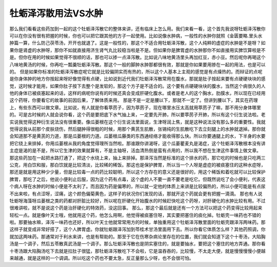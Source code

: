 牡蛎泽泻散用法VS水肿
======================

那么我们看看这些药加到一起的这个牡蛎泽泻散它的整体来讲，还有临床上怎么用。我们来看一看，这个首先我说呀牡蛎泽泻散你可以在你没有很有把握的时候，你也可以把它跟其他的方子一起使用。比如说像水肿病，一般性的水肿你就照《金匮要略.里头水肿篇一算，什么防己茯苓汤，开开也就退了。这是一般性的，那这个不适合用牡蛎泽泻散，这个人纯粹的虚症的水肿是不是呀？如果你是肾虚的水肿呀，那你不如就直接用济生肾气丸比较稳当啦是不是。但如果你是脾胃虚的水肿那你不如直接用实脾饮算啦是不是。但你在用的时候如果觉得不很顺的话，那也可以掺一点泽泻散。比如说八味地黄汤里头再加红豆，赤小豆。然后呢你再喝这个八味地黄汤的时候，你再吃一瓢羹牡蛎泽泻散。那这个一般的脚肿水肿那都很有效，那就是你如果要用掺在一起的用法，也是可以的。
但是如果你标准的牡蛎泽泻散症呢它就是比较偏阴实而有热的，所以这个人基本上主观的感觉是有点燥热的。而辩证的点呢是你身体肿的地方你按起来呀好像觉得有点硬，比如说到近代我们牡蛎泽泻散常用在腹水，那就是肚子按起来要有点硬硬块块的感觉，这时候才能用，如果你肚子按下去整个是发软的，那这个方子是不适合的。这个要有点硬硬块块的腹水，当然这个病很久的人他的身体已被痰塞起来的话，这样的病呢你说有的时候还真会变成肝硬化腹水。或者是老人的这个胸水，肋膜水，所以现在已经用这个药呀，你要看它的故事的前因后果，了解体质来用。
那是不是一定是腰以下，那就不一定了。但讲到腰以下，其实在药理上，有些东西可以做文章。比如说，有人就是你看葶苈子，因为葶苈子，现在哪里水压太高就用葶苈子了嘛，那不用分身体哪里的。可是古时候的人就会说你看，这个药是要把底下水气抽上来，一定要先开肺，所以要葶苈子开肺，所以有这个衍生说法啦。老实说我觉得这种衍生说法没有很重要。像瓜蒌根在这个衍生说法里面说，生津呀润上焦，就是这种说法没有那么多的重要性。我就觉得说我从前那个皮肤烧伤，然后腿肿得很粗的时候，用那个黄芪生肌散，张锡纯的生肌散吃下去立刻腿上的水肿就退掉。那你就会知道那不是黄芪的力道，那是瓜蒌根的力道。瓜蒌根瓜藤类的东西通经络才能收得那么快。所以你要通腿上的水，下半身的水要把它绕上来排掉，你用瓜蒌根从我的角度觉得理所当然啦。那谁跟你讲渴呀，这个瓜蒌瞿麦丸是渴症，这个牡蛎泽泻散根本没有讲主症是渴的是不是，所以它生津的效果就算有，不是主轴呀，活血清热倒是蛮有点用的，所以我不想在生津这件事情上做文章。
那这些药加在一起把水路打通了，把这个水绕上来，抽上来排掉。那泽泻当然是标准的这个排水的药，那它吃的时候也是只吃两三公克，用白饮和服，那白饮就是比较清淡，比较稀的稀饭。那这也是保护脾胃，所以当一个人呀是虚症的被痰塞住的这种水症呀，那还是就是用这种少少量，但是比较毒一点的药比较聪明，所以这个方存在的意义还是很好的，用这个稀饭和着吃就可以比较保护脾胃，那吃了之后，他说小便利止后服，因为这个药有点毒，这个虚的人不要一直不要老是吃它。但既然说吃了会小便利，代表这个病人呀在水肿的时候小便是不太利了。而且因为药是偏寒的，所以就一定他的体质上来讲是比较偏热的，所以小便可能是有点尿不出来啦，有点涩呀，涩痛，这个颜色偏菊黄色，这样子的状况你们发现的话，那就开这个药就会更有把握一滴滴。
那也有人说牡蛎呀海藻呀瓜蒌根之类的药都对肝脏比较好，所以呢在肝硬化开始腹水的时候赶快吃这个药呀，对肝硬化的水肿比较有用。不过很难讲啦，就不是说这个药是治肝硬化的特效药，没这回事。
那么，那这个最后就是还有一个方法可以把这个药变得比较用起来轻松一点。就是像叶天士哦，他就用这个药，他怎么用啊，他觉得被痰塞住呀，其实要把塞住的痰化掉。牡蛎壳一味药也不错的啦。那要抽水嘛，泽泻一味药也还好，所以叶天士他就常常用方的时候，单独重用这个牡蛎泽泻散里面的牡蛎壳跟泽泻两味药。那这样子就变成非常好搭了，这个人脾胃虚。你就牡蛎跟泽泻加到苓桂术甘汤里面用下去。所以你看它体质怎么样？其他药照调，你就加这两味药。那通常对于利水来讲，也是有帮助的。那至于它在伤寒杂病论里存在的位置，我们就会知道下这个十枣汤，大陷胸汤是一个调子，然后五苓散真武汤是一个调子。那么牡蛎泽泻散也是阴实塞住的，就是要抽水，要把这个塞住的地方弄通。那你看十枣汤跟大陷胸汤吃下去就是拉肚子很猛，那牡蛎泽泻散吃下不会啦，它是温吞吞的，比较慢，不太走大便，就是慢慢慢慢小便越来越通，就是这样的一个调调。所以吃这个药也不要太急，反正量那么少呀，也不会很可怕。
